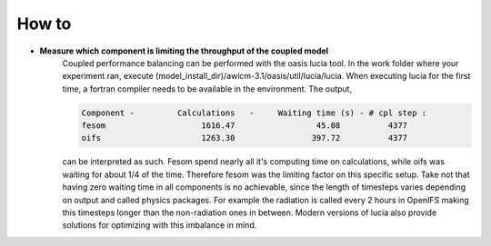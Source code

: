 .. _how_to

How to
******

- **Measure which component is limiting the throughput of the coupled model**
   Coupled performance balancing can be performed with the oasis lucia tool. In the work folder where your experiment ran, execute (model_install_dir)/awicm-3.1/oasis/util/lucia/lucia. When executing lucia for the first time, a fortran compiler needs to be available in the environment. 
   The output,
   
   ..  code-block:: bash
  
     Component -         Calculations   -     Waiting time (s) - # cpl step :
     fesom                    1616.47                 45.08          4377
     oifs                     1263.30                397.72          4377
    
   ..
  
   can be interpreted as such. Fesom spend nearly all it's computing time on calculations, while oifs was waiting for about 1/4 of the time. Therefore fesom was the   limiting factor on this specific setup. Take not that having zero waiting time in all components is no achievable, since the length of timesteps varies depending on output and called physics packages. For example the radiation is called every 2 hours in OpenIFS making this timesteps longer than the non-radiation ones in between. Modern versions of lucia also provide solutions for optimizing with this imbalance in mind.
